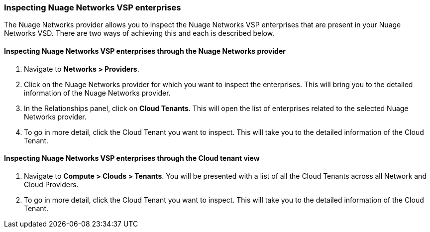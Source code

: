 === Inspecting Nuage Networks VSP enterprises

The Nuage Networks provider allows you to inspect the Nuage Networks VSP enterprises that are present in your Nuage Networks VSD. There are two ways of achieving this and each is described below.

==== Inspecting Nuage Networks VSP enterprises through the Nuage Networks provider

. Navigate to *Networks > Providers*.

. Click on the Nuage Networks provider for which you want to inspect the enterprises. This will bring you to the detailed information of the Nuage Networks provider.

. In the Relationships panel, click on *Cloud Tenants*. This will open the list of enterprises related to the selected Nuage Networks provider.

. To go in more detail, click the Cloud Tenant you want to inspect. This will take you to the detailed information of the Cloud Tenant.

==== Inspecting Nuage Networks VSP enterprises through the Cloud tenant view

. Navigate to *Compute > Clouds > Tenants*. You will be presented with a list of all the Cloud Tenants across all Network and Cloud Providers.

. To go in more detail, click the Cloud Tenant you want to inspect. This will take you to the detailed information of the Cloud Tenant.

